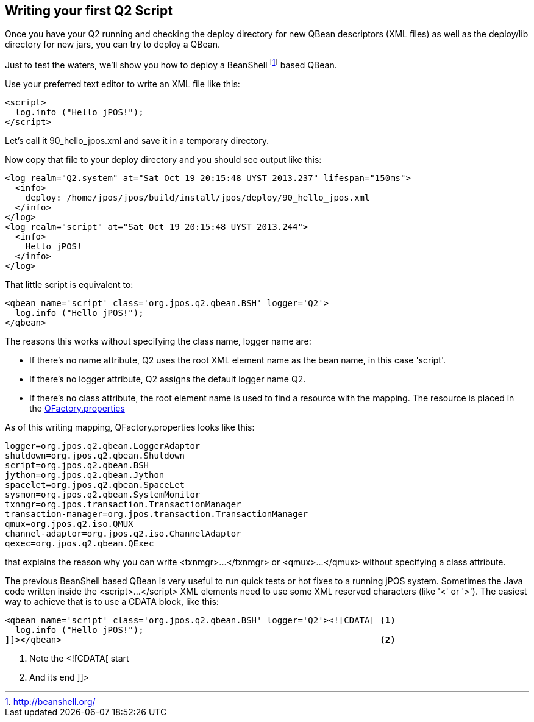 [[writing_first_script]]
== Writing your first Q2 Script

Once you have your Q2 running and checking the +deploy+ directory for new
QBean descriptors (XML files) as well as the +deploy/lib+ directory for new
+jars+, you can try to deploy a QBean.

Just to test the waters, we'll show you how to deploy a +BeanShell+ 
footnote:[ http://beanshell.org/ ] based QBean.

Use your preferred text editor to write an XML file like this:

[source,xml]
----
<script>
  log.info ("Hello jPOS!");
</script>
----

Let's call it +90_hello_jpos.xml+ and save it in a temporary directory.

Now copy that file to your +deploy+ directory and you should see output
like this:

[source,xml]
----
<log realm="Q2.system" at="Sat Oct 19 20:15:48 UYST 2013.237" lifespan="150ms">
  <info>
    deploy: /home/jpos/jpos/build/install/jpos/deploy/90_hello_jpos.xml
  </info>
</log>
<log realm="script" at="Sat Oct 19 20:15:48 UYST 2013.244">
  <info>
    Hello jPOS!
  </info>
</log>
----

That little script is equivalent to:

[source,xml]
----
<qbean name='script' class='org.jpos.q2.qbean.BSH' logger='Q2'>
  log.info ("Hello jPOS!");
</qbean>
----

The reasons this works without specifying the class name, logger name are:

* If there's no +name+ attribute, Q2 uses the root XML element name as
  the bean name, in this case 'script'. 
* If there's no +logger+ attribute, Q2 assigns the default logger name +Q2+.
* If there's no +class+ attribute, the root element name is used to find
  a resource with the mapping. The resource is placed in the 
  link:https://github.com/jpos/jPOS/blob/master/jpos/src/main/resources/org/jpos/q2/QFactory.properties#L3[+QFactory.properties+]

As of this writing mapping, +QFactory.properties+ looks like this:

----
logger=org.jpos.q2.qbean.LoggerAdaptor
shutdown=org.jpos.q2.qbean.Shutdown
script=org.jpos.q2.qbean.BSH
jython=org.jpos.q2.qbean.Jython
spacelet=org.jpos.q2.qbean.SpaceLet
sysmon=org.jpos.q2.qbean.SystemMonitor
txnmgr=org.jpos.transaction.TransactionManager
transaction-manager=org.jpos.transaction.TransactionManager
qmux=org.jpos.q2.iso.QMUX
channel-adaptor=org.jpos.q2.iso.ChannelAdaptor
qexec=org.jpos.q2.qbean.QExec
----

that explains the reason why you can write +<txnmgr>...</txnmgr>+ or
+<qmux>...</qmux>+ without specifying a +class+ attribute.

The previous BeanShell based QBean is very useful to run quick tests or
hot fixes to a running jPOS system. Sometimes the Java code written 
inside the +<script>...</script>+ XML elements need to use some XML
reserved characters (like '<' or '>'). The easiest way to achieve that
is to use a +CDATA+ block, like this:


[source,xml]
----
<qbean name='script' class='org.jpos.q2.qbean.BSH' logger='Q2'><![CDATA[ <1>
  log.info ("Hello jPOS!"); 
]]></qbean>                                                              <2>
----
<1> Note the +<![CDATA[ start+
<2> And its end +]]>+

